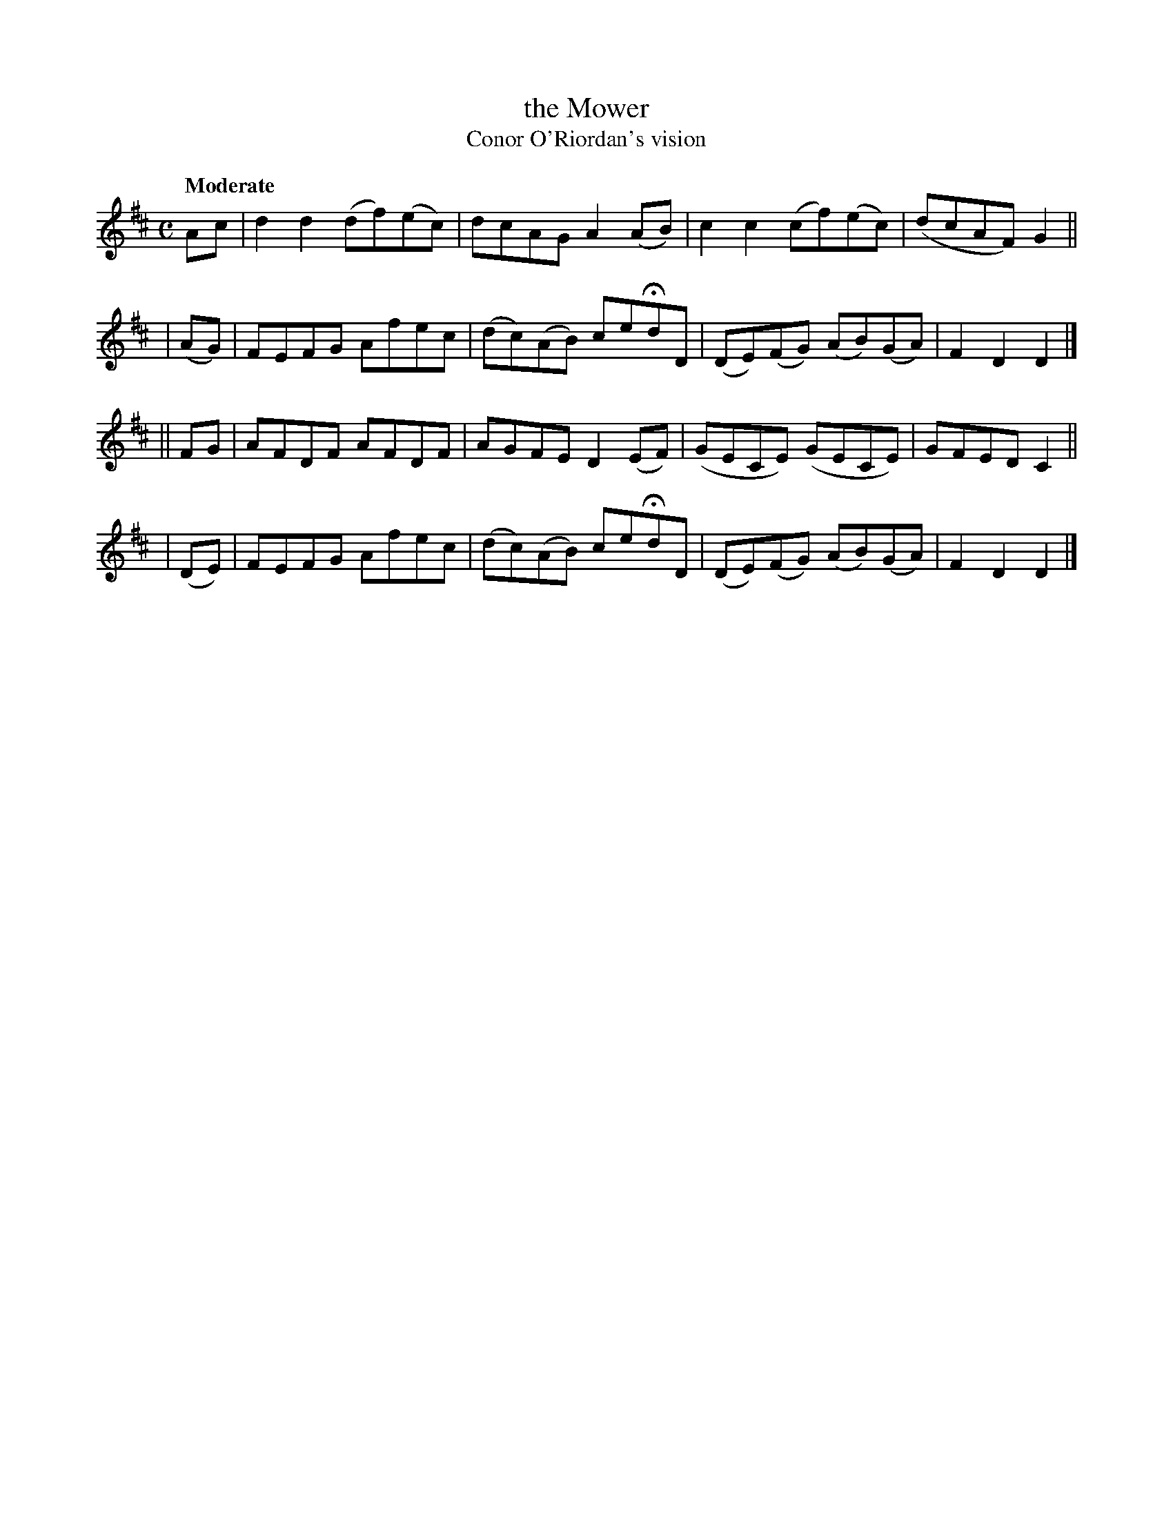 X: 175
T: the Mower
T: Conor O'Riordan's vision
R: air, march
%S: s:4 b:16(4+4+4+4)
B: O'Neill's 1850 #175
Z: 1997 henrik.norbeck@mailbox.swipnet.se
Q: "Moderate"
M: C
L: 1/8
K: D
Ac | d2d2 (df)(ec) | dcAG A2(AB) | c2c2 (cf)(ec) | (dcAF) G2 ||
| (AG) | FEFG Afec | (dc)(AB) ceHdD | (DE)(FG) (AB)(GA) | F2D2 D2 |]
|| FG | AFDF AFDF | AGFE D2(EF) | (GECE) (GECE) | GFED C2 ||
| (DE) | FEFG Afec | (dc)(AB) ceHdD | (DE)(FG) (AB)(GA) | F2D2 D2 |]
